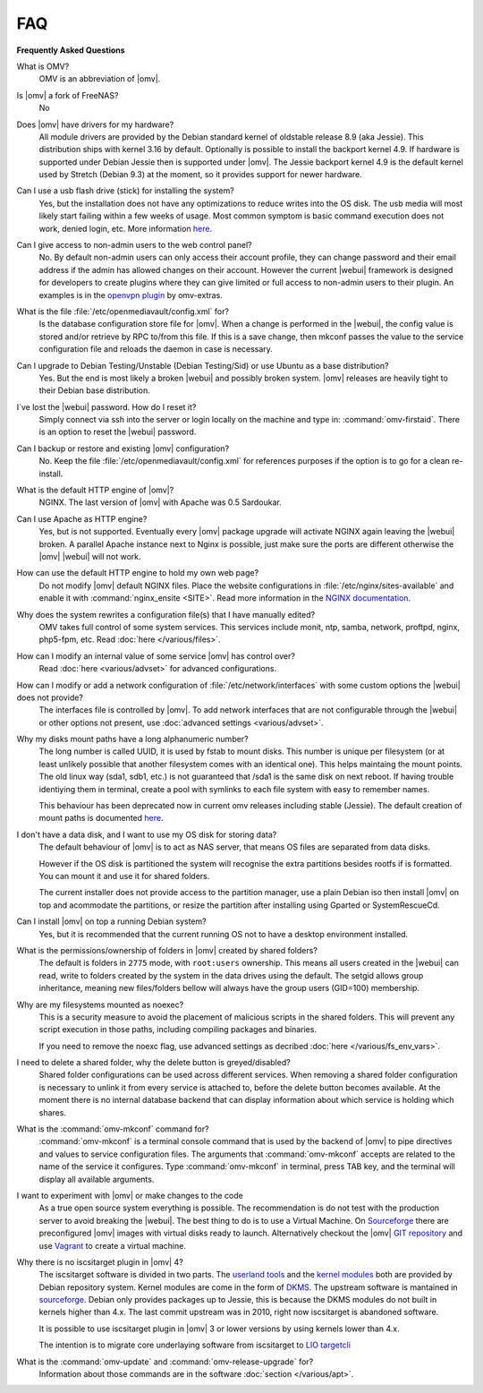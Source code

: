 FAQ
===

**Frequently Asked Questions**

What is OMV?
	OMV is an abbreviation of |omv|.

Is |omv| a fork of FreeNAS?
	No

Does |omv| have drivers for my hardware?
	All module drivers are provided by the Debian standard kernel of oldstable
	release 8.9 (aka Jessie). This distribution ships with kernel 3.16 by
	default. Optionally is possible to install the backport kernel 4.9. If
	hardware is supported under Debian Jessie then is supported under |omv|.
	The Jessie backport kernel 4.9 is the default kernel used by Stretch
	(Debian 9.3) at the moment, so it provides support for newer hardware.

Can I use a usb flash drive (stick) for installing the system?
	Yes, but the installation does not have any optimizations to reduce writes
	into the OS disk. The usb media will most likely start failing within a
	few weeks of usage. Most common symptom is basic command execution does
	not work, denied login, etc. More information `here <https://forum.openmediavault.org/index.php/Thread/6438-Tutorial-Experimental-Third-party-Plugin-available-Reducing-OMV-s-disk-writes-al/>`_.

Can I give access to non-admin users to the web control panel?
	No. By default non-admin users can only access their account profile, they can change
	password and their email address if the admin has allowed changes on their account.
	However the current |webui| framework is designed for developers to create plugins where
	they can give limited or full access to non-admin users to their plugin. An examples is in the
	`openvpn plugin <https://github.com/OpenMediaVault-Plugin-Developers/openmediavault-openvpn>`_
	by omv-extras.

What is the file :file:`/etc/openmediavault/config.xml` for?
	Is the database configuration store file for |omv|. When a change is
	performed in the |webui|, the config value is stored and/or retrieve by
	RPC to/from this file. If this is a save change, then mkconf passes the
	value to the service configuration file and reloads the daemon in case
	is necessary.

Can I upgrade to Debian Testing/Unstable (Debian Testing/Sid) or use Ubuntu as a base distribution?
	Yes. But the end is most likely a broken |webui| and possibly broken
	system. |omv| releases are heavily tight to their Debian base distribution.

I´ve lost the |webui| password. How do I reset it?
	Simply connect via ssh into the server or login locally on the machine
	and type in: :command:`omv-firstaid`. There is an option to reset the
	|webui| password.

Can I backup or restore and existing |omv| configuration?
	No. Keep the file :file:`/etc/openmediavault/config.xml` for references
	purposes if the option is to go for a clean re-install.

What is the default HTTP engine of |omv|?
	NGINX. The last version of |omv| with Apache was 0.5 Sardoukar.

Can I use Apache as HTTP engine?
	Yes, but is not supported. Eventually every |omv| package upgrade will
	activate NGINX again leaving the |webui| broken. A parallel Apache
	instance next to Nginx is possible, just make sure the ports are different
	otherwise the |omv| |webui| will not work.

How can use the default HTTP engine to hold my own web page?
	Do not modify |omv| default NGINX files. Place the website configurations
	in :file:`/etc/nginx/sites-available` and enable it with
	:command:`nginx_ensite <SITE>`. Read more information in the
	`NGINX documentation <http://nginx.org/en/docs/>`_.

Why does the system rewrites a configuration file(s) that I have manually edited?
	OMV takes full control of some system services. This services include
	monit, ntp, samba, network, proftpd, nginx, php5-fpm, etc. Read
	:doc:`here </various/files>`.

How can I modify an internal value of some service |omv| has control over?
	Read :doc:`here <various/advset>` for advanced configurations.

How can I modify or add a network configuration of :file:`/etc/network/interfaces` with some custom options the |webui| does not provide?
	The interfaces file is controlled by |omv|. To add network interfaces
	that are not configurable through the |webui| or other options not present,
	use  :doc:`advanced settings <various/advset>`.

Why my disks mount paths have a long alphanumeric number?
	The long number is called UUID, it is used by fstab to mount disks. This
	number is unique per filesystem (or at least unlikely possible that
	another filesystem comes with an identical one). This helps maintaing the
	mount points. The old linux way (sda1, sdb1, etc.) is not guaranteed that
	/sda1 is the same disk on next reboot. If having trouble identiying them
	in terminal, create a pool with symlinks to each file system with easy to
	remember names.

	This behaviour has been deprecated now in current omv releases including
	stable (Jessie). The default creation of mount paths is documented
	`here <https://github.com/openmediavault/openmediavault/blob/20ec529737e6eca2e1f98d0b3d1ade16a3c338e1/deb/openmediavault/usr/share/openmediavault/engined/rpc/filesystemmgmt.inc#L823-L833>`_.

I don't have a data disk, and I want to use my OS disk for storing data?
	The default behaviour of |omv| is to act as NAS server, that means OS
	files are separated from data disks.

	However if the OS disk is partitioned the system will recognise the extra
	partitions besides rootfs if is formatted. You can mount it and use it for
	shared folders.

	The current installer does not provide access to the partition manager,
	use a plain Debian iso then install |omv| on top and acommodate the
	partitions, or resize the partition after installing using Gparted or
	SystemRescueCd.

Can I install |omv| on top a running Debian system?
	Yes, but it is recommended that the current running OS not to have a desktop environment
	installed.

What is the permissions/ownership of folders in |omv| created by shared folders?
	The default is folders in ``2775`` mode, with ``root:users`` ownership.
	This means all users created in the |webui| can read, write to folders
	created by the system in the data drives using the default. The setgid allows
	group inheritance, meaning new files/folders bellow will always have the group
	users (GID=100) membership.

Why are my filesystems mounted as noexec?
	This is a security measure to avoid the placement of malicious scripts in
	the shared folders. This will prevent any script execution in those paths,
	including compiling packages and binaries.

	If you need to remove the noexc flag, use advanced settings as decribed
	:doc:`here </various/fs_env_vars>`.

I need to delete a shared folder, why the delete button is greyed/disabled?
	Shared folder configurations can be used across different services. When
	removing a shared folder configuration is necessary to unlink it from
	every service is attached to, before the delete button becomes available.
	At the moment there is no internal database backend that can display
	information about which service is holding which shares.

What is the :command:`omv-mkconf` command for?
	:command:`omv-mkconf` is a terminal console command that is used by the
	backend of |omv| to pipe directives and values to service configuration
	files. The arguments that :command:`omv-mkconf` accepts are related to the
	name of the service it configures. Type :command:`omv-mkconf` in terminal,
	press TAB key, and the terminal will display all available arguments.

I want to experiment with |omv| or make changes to the code
	As a true open source system everything is possible. The
	recommendation is do not test with the production server to avoid
	breaking the |webui|. The best thing to do is to use a Virtual Machine.
	On `Sourceforge <http://sourceforge.net/projects/openmediavault/files/vm/VirtualBox%20images/>`_
	there are preconfigured |omv| images with virtual disks ready to launch.
	Alternatively checkout the |omv| `GIT repository <https://scm.openmediavault.org/>`_
	and use `Vagrant <https://www.vagrantup.com/>`_ to create a virtual
	machine.

Why there is no iscsitarget plugin in |omv| 4?
	The iscsitarget software is divided in two parts. The `userland tools <https://packages.debian.org/source/jessie/iscsitarget>`_
	and the `kernel modules <https://packages.debian.org/jessie/iscsitarget-dkms>`_ both are provided by Debian repository system.
	Kernel modules are come in the form of `DKMS <https://en.wikipedia.org/wiki/Dynamic_Kernel_Module_Support>`_. 
	The upstream software is mantained in `sourceforge <https://sourceforge.net/projects/iscsitarget/files/iscsitarget/>`_.
	Debian only provides packages up to Jessie, this is because the DKMS modules do not built in kernels higher than 4.x.
	The last commit upstream was in 2010, right now iscsitarget is abandoned software.

	It is possible to use iscsitarget plugin in |omv| 3 or lower versions by using kernels lower than 4.x.

	The intention is to migrate core underlaying software from iscsitarget to `LIO targetcli <http://linux-iscsi.org/wiki/Targetcli>`_  

What is the :command:`omv-update` and :command:`omv-release-upgrade` for?
	Information about those commands are in the software :doc:`section </various/apt>`.
